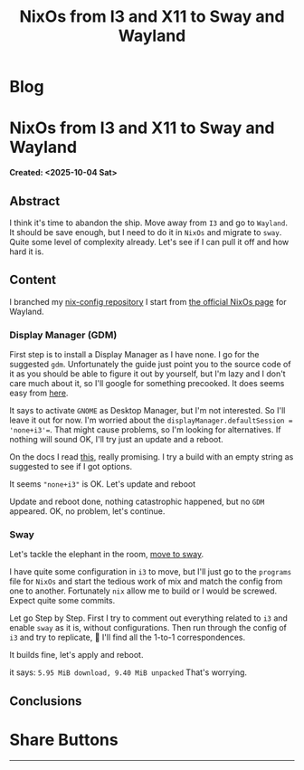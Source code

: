 #+OPTIONS: num:nil toc:nil H:4
#+OPTIONS: html-preamble:nil html-postamble:nil html-scripts:t html-style:nil
#+TITLE: NixOs from I3 and X11 to Sway and Wayland
#+DESCRIPTION: NixOs from I3 and X11 to Sway and Wayland
#+KEYWORDS: NixOs from I3 and X11 to Sway and Wayland
#+CREATOR: Enrico Benini
#+HTML_HEAD_EXTRA: <link rel="shortcut icon" href="../images/favicon.ico" type="image/x-icon">
#+HTML_HEAD_EXTRA: <link rel="icon" href="../images/favicon.ico" type="image/x-icon">
#+HTML_HEAD_EXTRA:  <link rel="stylesheet" href="https://cdnjs.cloudflare.com/ajax/libs/font-awesome/5.13.0/css/all.min.css">
#+HTML_HEAD_EXTRA:  <link href="https://fonts.googleapis.com/css?family=Montserrat" rel="stylesheet" type="text/css">
#+HTML_HEAD_EXTRA:  <link href="https://fonts.googleapis.com/css?family=Lato" rel="stylesheet" type="text/css">
#+HTML_HEAD_EXTRA:  <script src="https://ajax.googleapis.com/ajax/libs/jquery/3.5.1/jquery.min.js"></script>
#+HTML_HEAD_EXTRA: <link href="https://cdn.jsdelivr.net/npm/bootstrap@5.3.3/dist/css/bootstrap.min.css" rel="stylesheet"/>
#+HTML_HEAD_EXTRA: <script src="https://cdn.jsdelivr.net/npm/bootstrap@5.3.3/dist/js/bootstrap.bundle.min.js"></script>
#+HTML_HEAD_EXTRA:  <link rel="stylesheet" href="../css/main.css">
#+HTML_HEAD_EXTRA:  <link rel="stylesheet" href="../css/blog.css">
#+HTML_HEAD_EXTRA:  <link rel="stylesheet" href="../css/article.css">

* Blog
  :PROPERTIES:
  :HTML_CONTAINER: nav
:HTML_CONTAINER_CLASS: navbar bg-dark border-bottom border-body navbar-fixed-top navbar-expand-lg bg-body-tertiary
  :CUSTOM_ID: navbar
  :END:
#+CALL: ../templates.org:navbar(1)

* NixOs from I3 and X11 to Sway and Wayland
  :PROPERTIES:
  :CUSTOM_ID: Article
    :HTML_CONTAINER_CLASS: row
  :END:
  *Created: <2025-10-04 Sat>*
** Abstract
  :PROPERTIES:
  :CUSTOM_ID: ArticleAbstract
  :END:

  I think it's time to abandon the ship. Move away from ~I3~ and go to
  ~Wayland~. It should be save enough, but I need to do it in ~NixOs~
  and migrate to ~sway~. Quite some level of complexity already. Let's
  see if I can pull it off and how hard it is.

** Content
  :PROPERTIES:
  :CUSTOM_ID: ArticleContent
  :END:

  I branched my [[https://github.com/benkio/nix-config][nix-config repository]]
  I start from [[https://nixos.wiki/wiki/Wayland][the official NixOs page]] for Wayland.

*** Display Manager (GDM)

  First step is to install a Display Manager as I have none. I go for
  the suggested ~gdm~. Unfortunately the guide just point you to the
  source code of it as you should be able to figure it out by
  yourself, but I'm lazy and I don't care much about it, so I'll
  google for something precooked. It does seems easy from [[https://nixos.wiki/wiki/GNOME#Installation][here]].

  It says to activate ~GNOME~ as Desktop Manager, but I'm not
  interested. So I'll leave it out for now. I'm worried about the
  ~displayManager.defaultSession = 'none+i3'=~. That might cause
  problems, so I'm looking for alternatives. If nothing will sound OK,
  I'll try just an update and a reboot.

  On the docs I read [[https://github.com/NixOS/nixpkgs/blob/7df7ff7d8e00218376575f0acdcc5d66741351ee/nixos/modules/services/display-managers/default.nix#L140][this]], really promising. I try a build with an
  empty string as suggested to see if I got options.

  It seems ~"none+i3"~ is OK. Let's update and reboot

  Update and reboot done, nothing catastrophic happened, but no ~GDM~
  appeared. OK, no problem, let's continue.

*** Sway

  Let's tackle the elephant in the room, [[https://nixos.wiki/wiki/Sway][move to sway]].

  I have quite some configuration in ~i3~ to move, but I'll just go to
  the ~programs~ file for ~NixOs~ and start the tedious work of mix
  and match the config from one to another. Fortunately ~nix~ allow me
  to build or I would be screwed. Expect quite some commits.

  Let go Step by Step.
  First I try to comment out everything related to ~i3~ and enable
  ~sway~ as it is, without configurations. Then run through the config
  of ~i3~ and try to replicate, 🤞 I'll find all the 1-to-1
  correspondences.

  It builds fine, let's apply and reboot.

  it says: ~5.95 MiB download, 9.40 MiB unpacked~
  That's worrying.
  
** Conclusions
  :PROPERTIES:
  :CUSTOM_ID: ArticleConclusions
  :END:

* Share Buttons
  :PROPERTIES:
  :CUSTOM_ID: ShareButtons
  :HTML_CONTAINER_CLASS: row
  :END:
#+BEGIN_EXPORT html
<!-- AddToAny BEGIN -->
<hr>
<div class="a2a_kit a2a_kit_size_32 a2a_default_style">
<a class="a2a_dd" href="https://www.addtoany.com/share"></a>
<a class="a2a_button_facebook"></a>
<a class="a2a_button_twitter"></a>
<a class="a2a_button_whatsapp"></a>
<a class="a2a_button_telegram"></a>
<a class="a2a_button_linkedin"></a>
<a class="a2a_button_email"></a>
</div>
<script async src="https://static.addtoany.com/menu/page.js"></script>
<!-- AddToAny END -->
#+END_EXPORT

#+begin_export html
<script type="text/javascript">
$(function() {
  $('#text-table-of-contents > ul li').first().css("display", "none");
  $('#text-table-of-contents > ul li').last().css("display", "none");
  $('#table-of-contents').addClass("visible-lg")
});
  document.getElementById("content").classList.add("container-fluid","p-0");
  document.getElementById("text-navbar").classList.add("container-fluid");
  document.getElementById("outline-container-navbar").setAttribute("data-bs-theme", "dark");
  document.getElementById("text-Article").classList.add("text-center");
  $('.outline-3').addClass("m-auto").addClass("col-10");
  document.getElementById("text-ShareButtons").classList.add("m-auto", "col-10");
</script>
#+end_export
